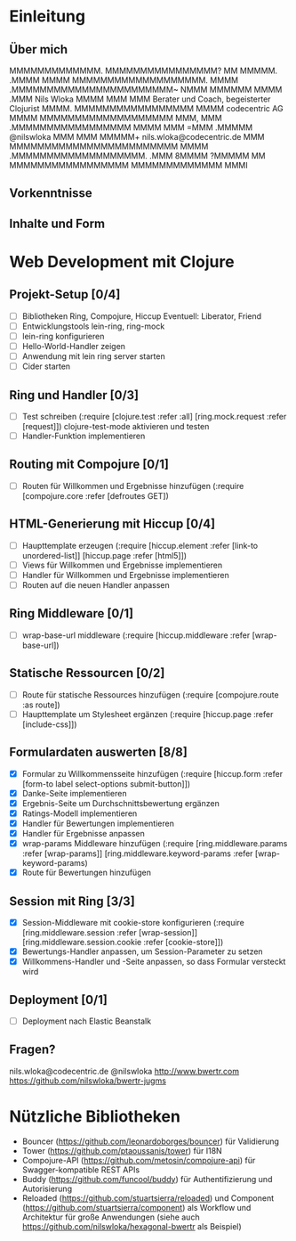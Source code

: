 * Einleitung
** Über mich

                 MMMMMMMMMMMMM.         
                MMMMMMMMMMMMMMMM?       
                 MM          MMMMM.     
                              .MMMM     
                                MMMM    
        MMMMMMMMMMMMMMMMMMM.     MMMM   
    .MMMMMMMMMMMMMMMMMMMMMMM~    NMMM   
   MMMMMM                MMMM    .MMM                       Nils Wloka
  MMMM                    MMM     MMM         Berater und Coach, begeisterter Clojurist
 MMMM.      MMMMMMMMMMMMMMMMM    MMMM                     codecentric AG
MMMM     MMMMMMMMMMMMMMMMMMM     MMM,   
MMM    .MMMMMMMMMMMMMMMMM       MMMM    
MMM    =MMM                  .MMMMM                         @nilswloka
MMM     MMM                 MMMMM+                   nils.wloka@codecentric.de
MMM     MMMMMMMMMMMMMMMMMMMMMMMM        
MMMM     .MMMMMMMMMMMMMMMMMMM.          
.MMM                                    
 8MMMM                                  
  ?MMMMM          MM                    
    MMMMMMMMMMMMMMMMM                   
      MMMMMMMMMMMMM                     
           MMMI  

** Vorkenntnisse
** Inhalte und Form
* Web Development mit Clojure
** Projekt-Setup [0/4]
- [ ] Bibliotheken
  Ring, Compojure, Hiccup
  Eventuell: Liberator, Friend
- [ ] Entwicklungstools
  lein-ring, ring-mock
- [ ] lein-ring konfigurieren
- [ ] Hello-World-Handler zeigen
- [ ] Anwendung mit lein ring server starten
- [ ] Cider starten
** Ring und Handler [0/3]
- [ ] Test schreiben
  (:require [clojure.test :refer :all]
            [ring.mock.request :refer [request]])
  clojure-test-mode aktivieren und testen
- [ ] Handler-Funktion implementieren
** Routing mit Compojure [0/1]
- [ ] Routen für Willkommen und Ergebnisse hinzufügen
  (:require [compojure.core :refer [defroutes GET])
** HTML-Generierung mit Hiccup [0/4]
- [ ] Haupttemplate erzeugen
  (:require [hiccup.element :refer [link-to unordered-list]]
            [hiccup.page :refer [html5]])
- [ ] Views für Willkommen und Ergebnisse implementieren
- [ ] Handler für Willkommen und Ergebnisse implementieren
- [ ] Routen auf die neuen Handler anpassen
** Ring Middleware [0/1]
- [ ] wrap-base-url middleware
  (:require [hiccup.middleware :refer [wrap-base-url])
** Statische Ressourcen [0/2]
- [ ] Route für statische Ressources hinzufügen
  (:require [compojure.route :as route])
- [ ] Haupttemplate um Stylesheet ergänzen
  (:require [hiccup.page :refer [include-css]])
** Formulardaten auswerten [8/8]
- [X] Formular zu Willkommensseite hinzufügen
  (:require [hiccup.form :refer [form-to label select-options submit-button]])
- [X] Danke-Seite implementieren
- [X] Ergebnis-Seite um Durchschnittsbewertung ergänzen
- [X] Ratings-Modell implementieren
- [X] Handler für Bewertungen implementieren
- [X] Handler für Ergebnisse anpassen
- [X] wrap-params Middleware hinzufügen
  (:require [ring.middleware.params :refer [wrap-params]]
            [ring.middleware.keyword-params :refer [wrap-keyword-params)
- [X] Route für Bewertungen hinzufügen
** Session mit Ring [3/3]
- [X] Session-Middleware mit cookie-store konfigurieren
  (:require [ring.middleware.session :refer [wrap-session]]
            [ring.middleware.session.cookie :refer [cookie-store]])
- [X] Bewertungs-Handler anpassen, um Session-Parameter zu setzen
- [X] Willkommens-Handler und -Seite anpassen, so dass Formular versteckt wird
** Deployment [0/1]
- [ ] Deployment nach Elastic Beanstalk
** Fragen?
 nils.wloka@codecentric.de
 @nilswloka
 http://www.bwertr.com
 https://github.com/nilswloka/bwertr-jugms
* Nützliche Bibliotheken
- Bouncer (https://github.com/leonardoborges/bouncer) für Validierung
- Tower (https://github.com/ptaoussanis/tower) für I18N
- Compojure-API (https://github.com/metosin/compojure-api) für Swagger-kompatible REST APIs
- Buddy (https://github.com/funcool/buddy) für Authentifizierung und Autorisierung
- Reloaded (https://github.com/stuartsierra/reloaded) und Component (https://github.com/stuartsierra/component) 
  als Workflow und Architektur für große Anwendungen (siehe auch https://github.com/nilswloka/hexagonal-bwertr als Beispiel)
